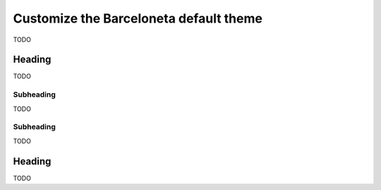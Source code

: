 =======================================
Customize the Barceloneta default theme
=======================================

TODO


Heading
-------

TODO


Subheading
++++++++++

TODO


Subheading
++++++++++

TODO


Heading
-------

TODO
